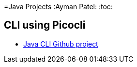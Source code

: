 =Java Projects
:Ayman Patel:
:toc:

== CLI using Picocli

- https://github.com/aymanapatel/java-cli[Java CLI Github project]

